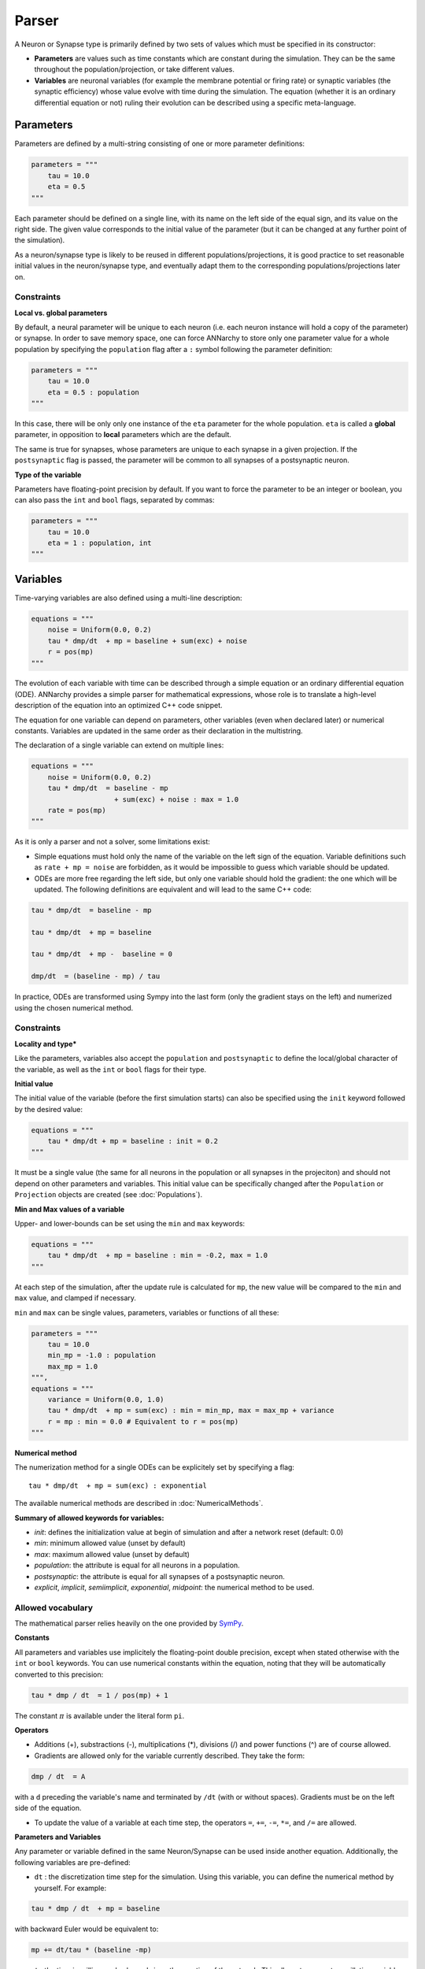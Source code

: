 **************************
Parser
**************************

A Neuron or Synapse type is primarily defined by two sets of values which must be specified in its constructor:
    
* **Parameters** are values such as time constants which are constant during the simulation. They can be the same throughout the population/projection, or take different values.

* **Variables** are neuronal variables (for example the membrane potential or firing rate) or synaptic variables (the synaptic efficiency) whose value evolve with time during the simulation. The equation (whether it is an ordinary differential equation or not) ruling their evolution can be described using a specific meta-language.  


Parameters
---------------------

Parameters are defined by a multi-string consisting of one or more parameter definitions:

.. code-block:: python

    parameters = """
        tau = 10.0
        eta = 0.5
    """

Each parameter should be defined on a single line, with its name on the left side of the equal sign, and its value on the right side. The given value corresponds to the  initial value of the parameter (but it can be changed at any further point of the simulation).

As a neuron/synapse type is likely to be reused in different populations/projections, it is good practice to set reasonable initial values in the neuron/synapse type, and eventually adapt them to the corresponding populations/projections later on. 


Constraints
____________

**Local vs. global parameters**

By default, a neural parameter will be unique to each neuron (i.e. each neuron instance will hold a copy of the parameter) or synapse. In order to save memory space, one can force ANNarchy to store only one parameter value for a whole population by specifying the ``population`` flag after a ``:`` symbol following the parameter definition:

.. code-block:: python

    parameters = """
        tau = 10.0
        eta = 0.5 : population
    """
    
In this case, there will be only only one instance of the ``eta`` parameter for the whole population. ``eta`` is called a **global** parameter, in opposition to **local** parameters which are the default.

The same is true for synapses, whose parameters are unique to each synapse in a given projection. If the ``postsynaptic`` flag is passed, the parameter will be common to all synapses of a postsynaptic neuron. 
    
**Type of the variable**

Parameters have floating-point precision by default. If you want to force the parameter to be an integer or boolean, you can also pass the ``int`` and ``bool`` flags, separated by commas:

.. code-block:: python

    parameters = """
        tau = 10.0
        eta = 1 : population, int
    """
    
Variables
--------------------

Time-varying variables are also defined using a multi-line description:

.. code-block:: python

    equations = """
        noise = Uniform(0.0, 0.2)
        tau * dmp/dt  + mp = baseline + sum(exc) + noise
        r = pos(mp)
    """

The evolution of each variable with time can be described through a simple equation or an ordinary differential equation (ODE). ANNarchy provides a simple parser for mathematical expressions, whose role is to translate a high-level description of the equation into an optimized C++ code snippet.

The equation for one variable can depend on parameters, other variables (even when declared later) or numerical constants. Variables are updated in the same order as their declaration in the multistring.

The declaration of a single variable can extend on multiple lines:

.. code-block:: python

    equations = """
        noise = Uniform(0.0, 0.2)
        tau * dmp/dt  = baseline - mp 
                        + sum(exc) + noise : max = 1.0
        rate = pos(mp)
    """

As it is only a parser and not a solver, some limitations exist:

* Simple equations must hold only the name of the variable on the left sign of the equation. Variable definitions such as ``rate + mp = noise`` are forbidden, as it would be impossible to guess which variable should be updated.

* ODEs are more free regarding the left side, but only one variable should hold the gradient: the one which will be updated. The following definitions are equivalent and will lead to the same C++ code:


.. code-block:: python

    tau * dmp/dt  = baseline - mp

    tau * dmp/dt  + mp = baseline 

    tau * dmp/dt  + mp -  baseline = 0

    dmp/dt  = (baseline - mp) / tau

In practice, ODEs are transformed using Sympy into the last form (only the gradient stays on the left) and numerized using the chosen numerical method.


Constraints
____________

**Locality and type***

Like the parameters, variables also accept the ``population`` and ``postsynaptic`` to define the local/global character of the variable, as well as the ``int`` or ``bool`` flags for their type. 

**Initial value**

The initial value of the variable (before the first simulation starts) can also be specified using the ``init`` keyword followed by the desired value:


.. code-block:: python

    equations = """    
        tau * dmp/dt + mp = baseline : init = 0.2
    """

It must be a single value (the same for all neurons in the population or all synapses in the projeciton) and should not depend on other parameters and variables. This initial value can be specifically changed after the ``Population`` or ``Projection`` objects are created (see :doc:`Populations`).

**Min and Max values of a variable**

Upper- and lower-bounds can be set using the ``min`` and ``max`` keywords:

.. code-block:: python

    equations = """    
        tau * dmp/dt  + mp = baseline : min = -0.2, max = 1.0
    """

At each step of the simulation, after the update rule is calculated for ``mp``, the new value will be compared to the ``min`` and ``max`` value, and clamped if necessary.

``min`` and ``max`` can be single values, parameters, variables or functions of all these:

.. code-block:: python

    parameters = """
        tau = 10.0
        min_mp = -1.0 : population
        max_mp = 1.0
    """,
    equations = """    
        variance = Uniform(0.0, 1.0)
        tau * dmp/dt  + mp = sum(exc) : min = min_mp, max = max_mp + variance
        r = mp : min = 0.0 # Equivalent to r = pos(mp)
    """


**Numerical method**
        
The numerization method for a single ODEs can be explicitely set by specifying a flag::

    tau * dmp/dt  + mp = sum(exc) : exponential

The available numerical methods are described in :doc:`NumericalMethods`.



**Summary of allowed keywords for variables:**

* *init*: defines the initialization value at begin of simulation and after a network reset (default: 0.0)
* *min*: minimum allowed value  (unset by default)
* *max*: maximum allowed value (unset by default)
* *population*: the attribute is equal for all neurons in a population.
* *postsynaptic*: the attribute is equal for all synapses of a postsynaptic neuron.
* *explicit*, *implicit*, *semiimplicit*, *exponential*, *midpoint*: the numerical method to be used. 

Allowed vocabulary
___________________

The mathematical parser relies heavily on the one provided by `SymPy <http://sympy.org/>`_. 

**Constants**

All parameters and variables use implicitely the floating-point double precision, except when stated otherwise with the ``int`` or ``bool`` keywords. You can use numerical constants within the equation, noting that they will be automatically converted to this precision:

.. code-block:: python

    tau * dmp / dt  = 1 / pos(mp) + 1 
    
The constant :math:`\pi` is available under the literal form ``pi``.
    
**Operators**

* Additions (+), substractions (-), multiplications (*), divisions (/) and power functions (^) are of course allowed.

* Gradients are allowed only for the variable currently described. They take the form:

.. code-block:: python

    dmp / dt  = A
    
with a ``d`` preceding the variable's name and terminated by ``/dt`` (with or without spaces). Gradients must be on the left side of the equation.

* To update the value of a variable at each time step, the operators ``=``, ``+=``, ``-=``, ``*=``, and ``/=`` are allowed.
  

**Parameters and Variables**

Any parameter or variable defined in the same Neuron/Synapse can be used inside another equation. Additionally, the following variables are pre-defined:

* ``dt`` : the discretization time step for the simulation. Using this variable, you can define the numerical method by yourself. For example:
  
.. code-block:: python

    tau * dmp / dt  + mp = baseline

with backward Euler would be equivalent to:

.. code-block:: python

    mp += dt/tau * (baseline -mp)

* ``t`` : the time in milliseconds elapsed since the creation of the network. This allows to generate oscillating variables:

.. code-block:: python

    f = 10.0 # Frequency of 10 Hz
    phi = pi/4 # Phase
    ts = t / 1000.0 # ts is in seconds
    r = 10.0 * (sin(2*pi*f*ts + phi) + 1.0)


**Random number generators**

Several random generators are available and can be used within an equation. In the current version are for example available:

* ``Uniform(min, max)`` generates random numbers from a uniform distribution in the range :math:`[\text{min}, \text{max}]`.

* ``Normal(mu, sigma)`` generates random numbers from a normal distribution with min mu and standard deviation sigma.

See :doc:`../API/RandomDistribution` for more distributions. For example:

.. code-block:: python

    noise = Uniform(-0.5, 0.5)

The arguments to the random distributions can be either fixed values or (functions of) global parameters. 

.. code-block:: python

    min_val = -0.5 : population
    max_val = 0.5 : population
    noise = Uniform(min_val, max_val)


It is not allowed to use local parameters (with different values per neuron) or variables, as the random number generators are initialized only once at network creation (doing otherwise would impair performance too much). If a global parameter is used, changing its value will not affect the generator after compilation.

It is therefore better practice to use normalized random generators and scale their outputs:

.. code-block:: python

    min_val = -0.5 : population
    max_val = 0.5 : population
    noise = min_val + (max_val - min_val) * Uniform(0.0, 1.0)


**Mathematical functions**

Most mathematical functions of the ``cmath`` library are understood by the parser, for example:

.. code-block:: python

    cos, sin, tan, acos, asin, atan, exp, abs, fabs, sqrt, log, ln
    
The positive and negative parts of a term are also defined:

.. code-block:: python
    
    pos, positive, neg,  negative

A piecewise linear function is also provided (linear when x is between a and b, saturated otherwise):

.. code-block:: python
    
    clip(x, a, b)

    
These functions must be followed by a set of matching brackets:

.. code-block:: python

    tau * dmp / dt + mp = exp( - cos(2*pi*f*t + pi/4 ) + 1)
    
**Conditional statements**

It is possible to use conditional statements inside an equation or ODE. They follow the form:

.. code-block:: python

    if condition : statement1 else : statement2
    
For example, to define a piecewise linear function, you can write: 

.. code-block:: python

    r = if mp < 1 : pos(mp) else: 1

which is equivalent to: 

.. code-block:: python

    r = clip(mp, 0.0, 1.0)
 
The condition can use the following vocabulary: 

.. code-block:: python
    
    True, False, and, or, not, is, is not, ==, !=, >, <, >=, <=
    
.. note::

    The ``and``, ``or`` and ``not`` logical operators must be used with parentheses around their terms. Example:
    
    .. code-block:: python
    
        weird = if (mp > 0) and ( (noise < 0.1) or (not(condition)) ): 
                    1.0 
                else: 
                    0.0   


    ``is`` is equivalent to ``==``, ``is not`` is equivalent to ``!=``.  
    

Conditional statements can also be nested: 

.. code-block:: python

    rate = if mp < 1.0 : 
              if mp < 0.0 :
                  0.0 
              else: 
                  mp
           else:
              1.0

When a conditional statement is split over multiple lines, the flags must be set after the last line: 

.. code-block:: python

    rate = if mp < 1.0 : 
              if mp < 0.0 :
                  0.0 
              else: 
                  mp
           else:
              1.0 : init = 0.6

Custom functions
-------------------

To simplify the writing of equations, custom functions can be defined either globally (usable by all neurons and synapses) or locally (only for the particular type of neuron/synapse) using the same mathematical parser.

Global functions can be defined using the ``add_function()`` method:

.. code-block:: python

    add_function('sigmoid(x) = 1.0 / (1.0 + exp(-x))')
    
With this declaration, ``sigmoid()`` can be used in the declaration of any variable, for example:


.. code-block:: python

    rate = sigmoid(mp)
    
Functions must be one-liners, i.e. they should have only one return value. They can use as many arguments as needed, but are totally unaware of the context: all the needed information should be passed as an argument.

The types of the arguments (including the return value) are by default floating-point. If other types should be used, they should be specified at the end of the definition, after the ``:`` sign, with the type of the return value first, followed by the type of all arguments separated by commas:

.. code-block:: python

    add_function('conditional_increment(c, v, t) = if v > t : c + 1 else: c : int, int, float, float')


Local functions are specific to a Neuron or Synapse class and can only be used within this context (if they have the same name as global variables, they will override them). They can be passed as a multi-line argument to the constructor of a neuron or synapse (see later):

.. code-block:: python

    functions == """
        sigmoid(x) = 1.0 / (1.0 + exp(-x))
        conditional_increment(c, v, t) = if v > t : c + 1 else: c : int, int, float, float
    """


